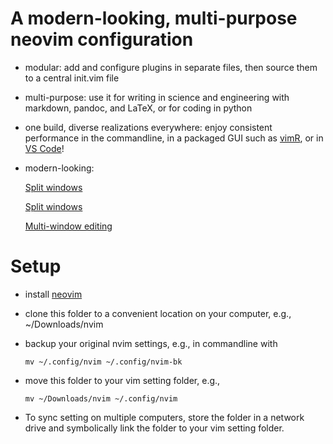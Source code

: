 * A modern-looking, multi-purpose neovim configuration

- modular: add and configure plugins in separate files, then source them to a central init.vim file
- multi-purpose: use it for writing in science and engineering with markdown, pandoc, and LaTeX, or for coding in python
- one build, diverse realizations everywhere: enjoy consistent performance in the commandline, in a packaged GUI such as [[https://github.com/qvacua/vimr][vimR]], or in [[https://github.com/asvetliakov/vscode-neovim][VS Code]]!
- modern-looking:

  [[./img/ranger.png][Split windows]]

  #+begin_export markdown
  ![](./img/ranger.png)
  #+end_export

  [[./img/split window.jpg][Split windows]]

  [[./img/split window 3.jpg][Multi-window editing]]

* Setup

- install [[https://neovim.io][neovim]]
- clone this folder to a convenient location on your computer, e.g., ~/Downloads/nvim
- backup your original nvim settings, e.g., in commandline with
  #+begin_src shell
  mv ~/.config/nvim ~/.config/nvim-bk
  #+end_src
- move this folder to your vim setting folder, e.g.,
    #+begin_src shell
    mv ~/Downloads/nvim ~/.config/nvim
    #+end_src
- To sync setting on multiple computers, store the folder in a network drive and symbolically link the folder to your vim setting folder.
